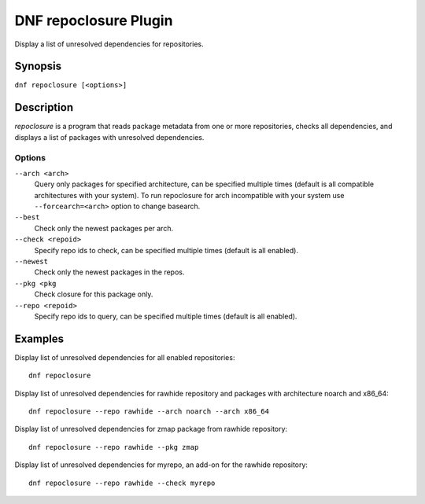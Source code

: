..
  Copyright (C) 2015 Igor Gnatenko

  This copyrighted material is made available to anyone wishing to use,
  modify, copy, or redistribute it subject to the terms and conditions of
  the GNU General Public License v.2, or (at your option) any later version.
  This program is distributed in the hope that it will be useful, but WITHOUT
  ANY WARRANTY expressed or implied, including the implied warranties of
  MERCHANTABILITY or FITNESS FOR A PARTICULAR PURPOSE.  See the GNU General
  Public License for more details.  You should have received a copy of the
  GNU General Public License along with this program; if not, write to the
  Free Software Foundation, Inc., 51 Franklin Street, Fifth Floor, Boston, MA
  02110-1301, USA.  Any Red Hat trademarks that are incorporated in the
  source code or documentation are not subject to the GNU General Public
  License and may only be used or replicated with the express permission of
  Red Hat, Inc.

======================
DNF repoclosure Plugin
======================

Display a list of unresolved dependencies for repositories.

--------
Synopsis
--------

``dnf repoclosure [<options>]``

-----------
Description
-----------

`repoclosure` is a program that reads package metadata from one or more repositories, checks all dependencies, and displays a list of packages with unresolved dependencies.


Options
-------

``--arch <arch>``
    Query only packages for specified architecture, can be specified multiple times (default is all
    compatible architectures with your system). To run repoclosure for arch incompatible with your
    system use ``--forcearch=<arch>`` option to change basearch.

``--best``
    Check only the newest packages per arch.

``--check <repoid>``
    Specify repo ids to check, can be specified multiple times (default is all enabled).

``--newest``
    Check only the newest packages in the repos.

``--pkg <pkg``
    Check closure for this package only.

``--repo <repoid>``
    Specify repo ids to query, can be specified multiple times (default is all enabled).


--------
Examples
--------

Display list of unresolved dependencies for all enabled repositories::

    dnf repoclosure

Display list of unresolved dependencies for rawhide repository and packages with architecture noarch and x86_64::

    dnf repoclosure --repo rawhide --arch noarch --arch x86_64

Display list of unresolved dependencies for zmap package from rawhide repository::

    dnf repoclosure --repo rawhide --pkg zmap

Display list of unresolved dependencies for myrepo, an add-on for the rawhide repository::

    dnf repoclosure --repo rawhide --check myrepo

